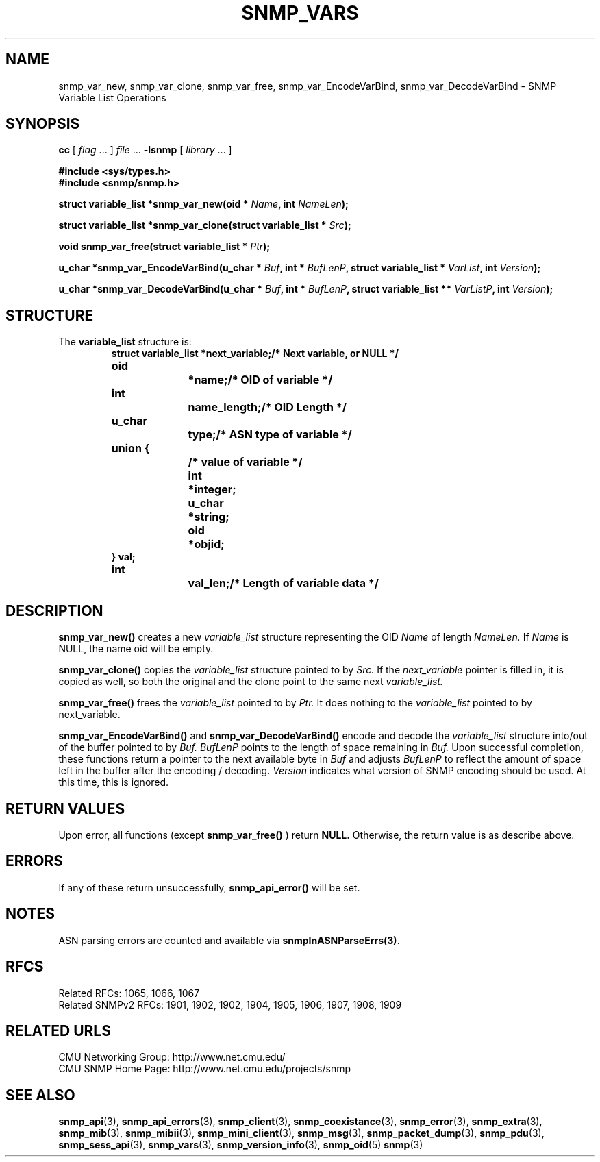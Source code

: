.TH SNMP_VARS 3 "Mon Nov  8 23:50:36 1999"
.UC 4
.SH NAME
snmp_var_new, snmp_var_clone, snmp_var_free, snmp_var_EncodeVarBind,
snmp_var_DecodeVarBind \- SNMP Variable List Operations
.SH SYNOPSIS
.B cc
.RI "[ " "flag" " \|.\|.\|. ] " "file" " \|.\|.\|."
.B \-lsnmp
.RI "[ " "library" " \|.\|.\|. ]"
.LP
.B #include <sys/types.h>
.br
.B #include <snmp/snmp.h>
.LP
.BI "struct variable_list *snmp_var_new(oid * " "Name" ,
.BI "int " "NameLen" );
.LP
.BI "struct variable_list *snmp_var_clone(struct variable_list * " "Src" );
.LP
.BI "void snmp_var_free(struct variable_list * " "Ptr" );
.LP
.BI "u_char *snmp_var_EncodeVarBind(u_char * " "Buf" ,
.BI "int * " "BufLenP" ,
.BI "struct variable_list * " "VarList" ,
.BI "int " "Version" );
.LP
.BI "u_char *snmp_var_DecodeVarBind(u_char * " "Buf" ,
.BI "int * " "BufLenP" ,
.BI "struct variable_list ** " "VarListP" ,
.BI "int " "Version" );
.SH STRUCTURE
The 
.B variable_list
structure is:
.RS
.nf
.ft 3
.ta 12n 22n
struct variable_list *next_variable;	/* Next variable, or NULL */
oid		*name;			/* OID of variable */
int		name_length;		/* OID Length */
u_char		type;			/* ASN type of variable */
union {					/* value of variable */
	int	*integer;
	u_char	*string;
	oid	*objid;
} val;
int		val_len;		/* Length of variable data */
.ft 1
.fi
.RE
.SH DESCRIPTION
.B snmp_var_new(\|)
creates a new
.I variable_list
structure representing the OID
.I Name
of length
.I NameLen.
If
.I Name
is NULL, the name oid will be empty.
.LP
.B snmp_var_clone(\|)
copies the 
.I variable_list 
structure pointed to by
.I Src.
If the 
.I next_variable
pointer is filled in, it is copied as well, so both the original and
the clone point to the same next 
.I variable_list.
.LP
.B snmp_var_free(\|)
frees the 
.I variable_list
pointed to by
.I Ptr.
It does nothing to the
.I variable_list 
pointed to by next_variable.
.LP
.B snmp_var_EncodeVarBind(\|)
and
.B snmp_var_DecodeVarBind(\|)
encode and decode the 
.I variable_list 
structure into/out of the buffer pointed to by
.I Buf.
.I BufLenP
points to the length of space remaining in
.I Buf.
Upon successful completion, these functions return a pointer to the
next available byte in
.I Buf
and adjusts
.I BufLenP
to reflect the amount of space left in the buffer after the encoding /
decoding.
.I Version
indicates what version of SNMP encoding should be used.  At this time,
this is ignored.
.SH "RETURN VALUES"
Upon error, all functions (except
.B snmp_var_free(\|)
)
return
.B NULL.
Otherwise, the return value is as describe above.
.SH ERRORS
If any of these return unsuccessfully, 
.B snmp_api_error(\|)
will be set.
.SH NOTES
ASN parsing errors are counted and available via
.BR snmpInASNParseErrs(3) .
.SH "RFCS"
Related RFCs: 1065, 1066, 1067
.br
Related SNMPv2 RFCs: 1901, 1902, 1902, 1904, 1905, 1906, 1907, 1908, 1909
.SH "RELATED URLS"
CMU Networking Group: http://www.net.cmu.edu/
.br
CMU SNMP Home Page: http://www.net.cmu.edu/projects/snmp
.SH "SEE ALSO"
.BR snmp_api (3),
.BR snmp_api_errors (3),
.BR snmp_client (3),
.BR snmp_coexistance (3),
.BR snmp_error (3),
.BR snmp_extra (3),
.BR snmp_mib (3),
.BR snmp_mibii (3),
.BR snmp_mini_client (3),
.BR snmp_msg (3),
.BR snmp_packet_dump (3),
.BR snmp_pdu (3),
.BR snmp_sess_api (3),
.BR snmp_vars (3),
.BR snmp_version_info (3),
.BR snmp_oid (5)
.BR snmp (3)
